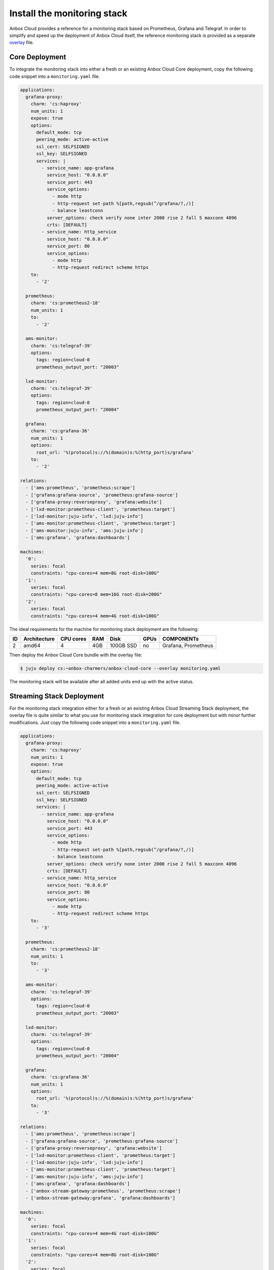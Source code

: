 .. _howto_monitor_install:

============================
Install the monitoring stack
============================

Anbox Cloud provides a reference for a monitoring stack based on
Prometheus, Grafana and Telegraf. In order to simplify and speed up the
deployment of Anbox Cloud itself, the reference monitoring stack is
provided as a separate
`overlay <https://juju.is/docs/sdk/bundle-reference#heading--overlay-bundles>`_
file.

Core Deployment
===============

To integrate the monitoring stack into either a fresh or an existing
Anbox Cloud Core deployment, copy the following code snippet into a
``monitoring.yaml`` file.

.. code:: yaml

   applications:
     grafana-proxy:
       charm: 'cs:haproxy'
       num_units: 1
       expose: true
       options:
         default_mode: tcp
         peering_mode: active-active
         ssl_cert: SELFSIGNED
         ssl_key: SELFSIGNED
         services: |
           - service_name: app-grafana
             service_host: "0.0.0.0"
             service_port: 443
             service_options:
               - mode http
               - http-request set-path %[path,regsub(^/grafana/?,/)]
               - balance leastconn
             server_options: check verify none inter 2000 rise 2 fall 5 maxconn 4096
             crts: [DEFAULT]
           - service_name: http_service
             service_host: "0.0.0.0"
             service_port: 80
             service_options:
               - mode http
               - http-request redirect scheme https
       to:
         - '2'

     prometheus:
       charm: 'cs:prometheus2-18'
       num_units: 1
       to:
         - '2'

     ams-monitor:
       charm: 'cs:telegraf-39'
       options:
         tags: region=cloud-0
         prometheus_output_port: "20003"

     lxd-monitor:
       charm: 'cs:telegraf-39'
       options:
         tags: region=cloud-0
         prometheus_output_port: "20004"

     grafana:
       charm: 'cs:grafana-36'
       num_units: 1
       options:
         root_url: '%(protocol)s://%(domain)s:%(http_port)s/grafana'
       to:
         - '2'

   relations:
     - ['ams:prometheus', 'prometheus:scrape']
     - ['grafana:grafana-source', 'prometheus:grafana-source']
     - ['grafana-proxy:reverseproxy', 'grafana:website']
     - ['lxd-monitor:prometheus-client', 'prometheus:target']
     - ['lxd-monitor:juju-info', 'lxd:juju-info']
     - ['ams-monitor:prometheus-client', 'prometheus:target']
     - ['ams-monitor:juju-info', 'ams:juju-info']
     - ['ams:grafana', 'grafana:dashboards']

   machines:
     '0':
       series: focal
       constraints: "cpu-cores=4 mem=8G root-disk=100G"
     '1':
       series: focal
       constraints: "cpu-cores=8 mem=16G root-disk=200G"
     '2':
       series: focal
       constraints: "cpu-cores=4 mem=4G root-disk=100G"

The ideal requirements for the machine for monitoring stack deployment
are the following:


.. list-table::
   :header-rows: 1

   * - ID
     - Architecture
     - CPU cores
     - RAM
     - Disk
     - GPUs
     - COMPONENTs
   * - 2
     - amd64
     - 4
     - 4GB
     - 100GB SSD
     - no
     - Grafana, Prometheus


Then deploy the Anbox Cloud Core bundle with the overlay file:

.. code:: bash

   $ juju deploy cs:~anbox-charmers/anbox-cloud-core --overlay monitoring.yaml

The monitoring stack will be available after all added units end up with
the active status.

Streaming Stack Deployment
==========================

For the monitoring stack integration either for a fresh or an existing
Anbox Cloud Streaming Stack deployment, the overlay file is quite
similar to what you use for monitoring stack integration for core
deployment but with minor further modifications. Just copy the following
code snippet into a ``monitoring.yaml`` file.

.. code:: yaml

   applications:
     grafana-proxy:
       charm: 'cs:haproxy'
       num_units: 1
       expose: true
       options:
         default_mode: tcp
         peering_mode: active-active
         ssl_cert: SELFSIGNED
         ssl_key: SELFSIGNED
         services: |
           - service_name: app-grafana
             service_host: "0.0.0.0"
             service_port: 443
             service_options:
               - mode http
               - http-request set-path %[path,regsub(^/grafana/?,/)]
               - balance leastconn
             server_options: check verify none inter 2000 rise 2 fall 5 maxconn 4096
             crts: [DEFAULT]
           - service_name: http_service
             service_host: "0.0.0.0"
             service_port: 80
             service_options:
               - mode http
               - http-request redirect scheme https
       to:
         - '3'

     prometheus:
       charm: 'cs:prometheus2-18'
       num_units: 1
       to:
         - '3'

     ams-monitor:
       charm: 'cs:telegraf-39'
       options:
         tags: region=cloud-0
         prometheus_output_port: "20003"

     lxd-monitor:
       charm: 'cs:telegraf-39'
       options:
         tags: region=cloud-0
         prometheus_output_port: "20004"

     grafana:
       charm: 'cs:grafana-36'
       num_units: 1
       options:
         root_url: '%(protocol)s://%(domain)s:%(http_port)s/grafana'
       to:
         - '3'

   relations:
     - ['ams:prometheus', 'prometheus:scrape']
     - ['grafana:grafana-source', 'prometheus:grafana-source']
     - ['grafana-proxy:reverseproxy', 'grafana:website']
     - ['lxd-monitor:prometheus-client', 'prometheus:target']
     - ['lxd-monitor:juju-info', 'lxd:juju-info']
     - ['ams-monitor:prometheus-client', 'prometheus:target']
     - ['ams-monitor:juju-info', 'ams:juju-info']
     - ['ams:grafana', 'grafana:dashboards']
     - ['anbox-stream-gateway:prometheus', 'prometheus:scrape']
     - ['anbox-stream-gateway:grafana', 'grafana:dashboards']

   machines:
     '0':
       series: focal
       constraints: "cpu-cores=4 mem=4G root-disk=100G"
     '1':
       series: focal
       constraints: "cpu-cores=4 mem=8G root-disk=100G"
     '2':
       series: focal
       constraints: "cpu-cores=8 mem=16G root-disk=200G"
     '3':
       series: focal
       constraints: "cpu-cores=4 mem=4G root-disk=100G"

The ideal requirements for the machine for monitoring stack deployment
are the following:


.. list-table::
   :header-rows: 1

   * - ID
     - Architecture
     - CPU cores
     - RAM
     - Disk
     - GPUs
     - COMPONENTs
   * - 3
     - amd64
     - 4
     - 4GB
     - 100GB SSD
     - no
     - Grafana, Prometheus


Then deploy the Anbox Cloud Streaming Stack bundle with the overlay
file:

.. code:: bash

   $ juju deploy cs:~anbox-charmers/anbox-cloud --overlay monitoring.yaml

The monitoring stack will be available after all added units end up with
the active status.
